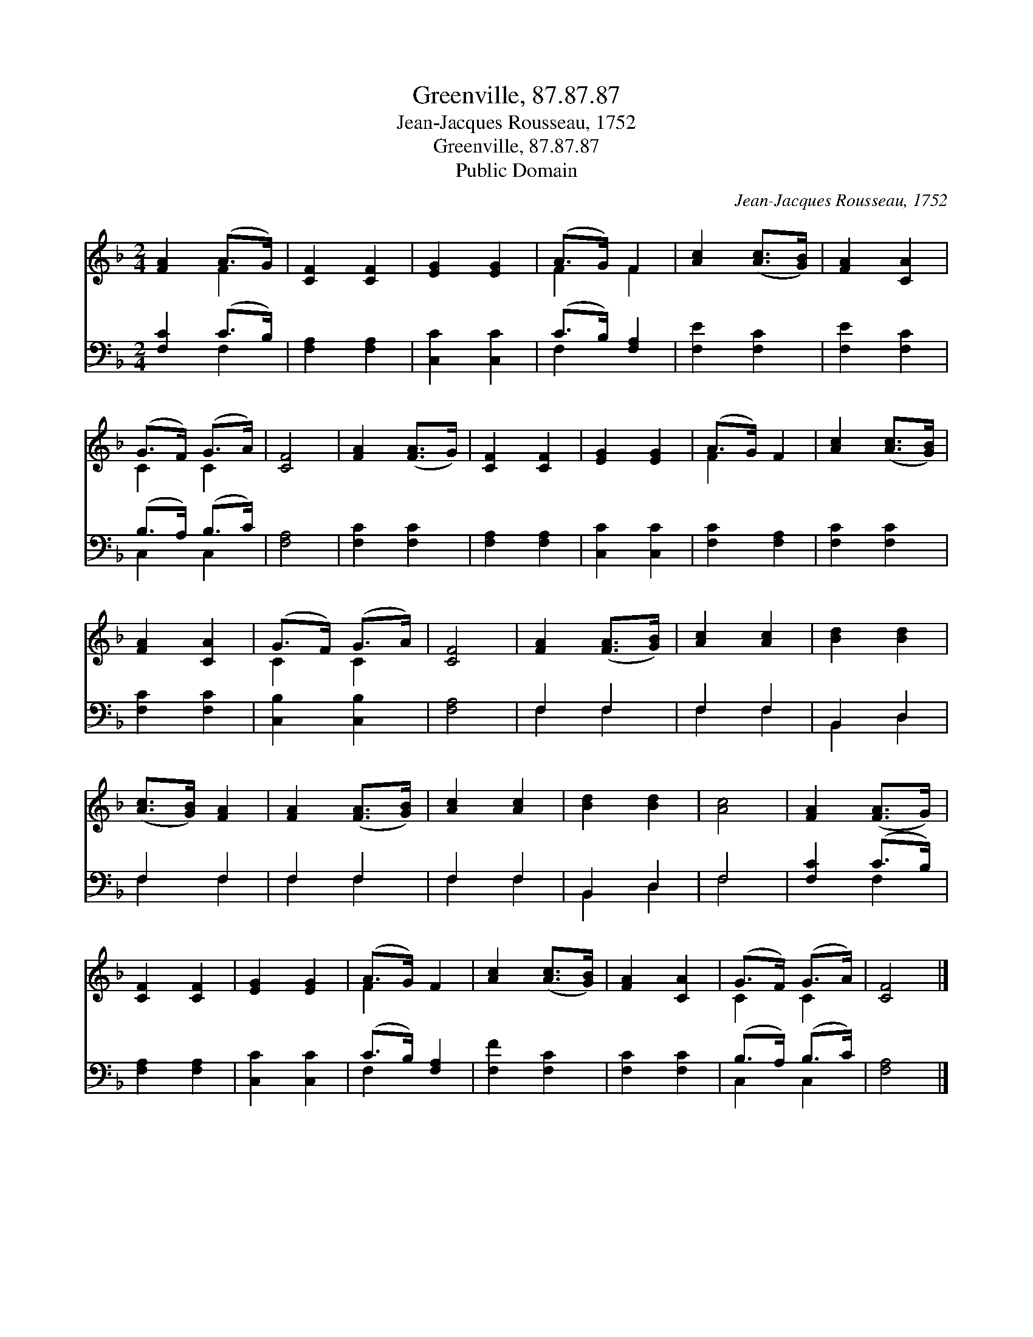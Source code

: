 X:1
T:Greenville, 87.87.87
T:Jean-Jacques Rousseau, 1752
T:Greenville, 87.87.87
T:Public Domain
C:Jean-Jacques Rousseau, 1752
Z:Public Domain
%%score ( 1 2 ) ( 3 4 )
L:1/8
M:2/4
K:F
V:1 treble 
V:2 treble 
V:3 bass 
V:4 bass 
V:1
 [FA]2 (A>G) | [CF]2 [CF]2 | [EG]2 [EG]2 | (A>G) F2 | [Ac]2 ([Ac]>[GB]) | [FA]2 [CA]2 | %6
 (G>F) (G>A) | [CF]4 | [FA]2 ([FA]>G) | [CF]2 [CF]2 | [EG]2 [EG]2 | (A>G) F2 | [Ac]2 ([Ac]>[GB]) | %13
 [FA]2 [CA]2 | (G>F) (G>A) | [CF]4 | [FA]2 ([FA]>[GB]) | [Ac]2 [Ac]2 | [Bd]2 [Bd]2 | %19
 ([Ac]>[GB]) [FA]2 | [FA]2 ([FA]>[GB]) | [Ac]2 [Ac]2 | [Bd]2 [Bd]2 | [Ac]4 | [FA]2 ([FA]>G) | %25
 [CF]2 [CF]2 | [EG]2 [EG]2 | (A>G) F2 | [Ac]2 ([Ac]>[GB]) | [FA]2 [CA]2 | (G>F) (G>A) | [CF]4 |] %32
V:2
 x2 F2 | x4 | x4 | F2 F2 | x4 | x4 | C2 C2 | x4 | x4 | x4 | x4 | F2 x2 | x4 | x4 | C2 C2 | x4 | %16
 x4 | x4 | x4 | x4 | x4 | x4 | x4 | x4 | x4 | x4 | x4 | F2 x2 | x4 | x4 | C2 C2 | x4 |] %32
V:3
 [F,C]2 (C>B,) | [F,A,]2 [F,A,]2 | [C,C]2 [C,C]2 | (C>B,) [F,A,]2 | [F,E]2 [F,C]2 | [F,E]2 [F,C]2 | %6
 (B,>A,) (B,>C) | [F,A,]4 | [F,C]2 [F,C]2 | [F,A,]2 [F,A,]2 | [C,C]2 [C,C]2 | [F,C]2 [F,A,]2 | %12
 [F,C]2 [F,C]2 | [F,C]2 [F,C]2 | [C,B,]2 [C,B,]2 | [F,A,]4 | F,2 F,2 | F,2 F,2 | B,,2 D,2 | %19
 F,2 F,2 | F,2 F,2 | F,2 F,2 | B,,2 D,2 | F,4 | [F,C]2 (C>B,) | [F,A,]2 [F,A,]2 | [C,C]2 [C,C]2 | %27
 (C>B,) [F,A,]2 | [F,F]2 [F,C]2 | [F,C]2 [F,C]2 | (B,>A,) (B,>C) | [F,A,]4 |] %32
V:4
 x2 F,2 | x4 | x4 | F,2 x2 | x4 | x4 | C,2 C,2 | x4 | x4 | x4 | x4 | x4 | x4 | x4 | x4 | x4 | %16
 F,2 F,2 | F,2 F,2 | B,,2 D,2 | F,2 F,2 | F,2 F,2 | F,2 F,2 | B,,2 D,2 | F,4 | x2 F,2 | x4 | x4 | %27
 F,2 x2 | x4 | x4 | C,2 C,2 | x4 |] %32

